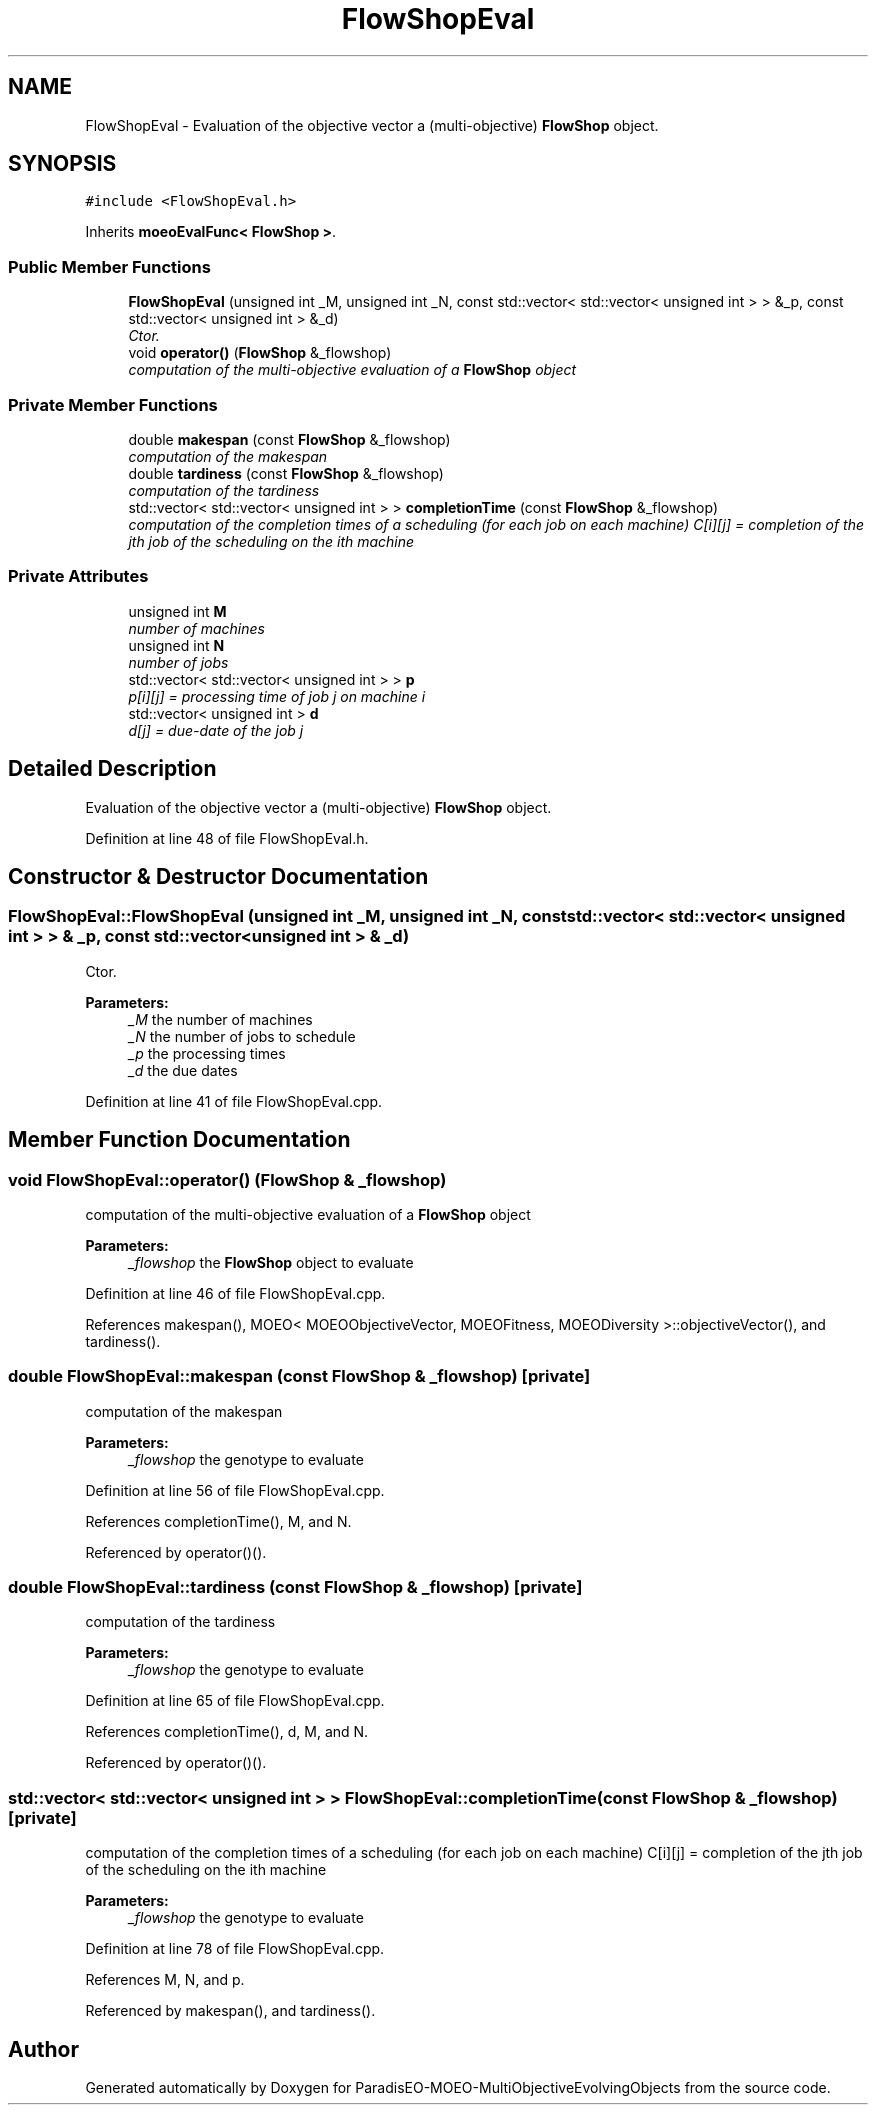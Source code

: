 .TH "FlowShopEval" 3 "13 Mar 2008" "Version 1.1" "ParadisEO-MOEO-MultiObjectiveEvolvingObjects" \" -*- nroff -*-
.ad l
.nh
.SH NAME
FlowShopEval \- Evaluation of the objective vector a (multi-objective) \fBFlowShop\fP object.  

.PP
.SH SYNOPSIS
.br
.PP
\fC#include <FlowShopEval.h>\fP
.PP
Inherits \fBmoeoEvalFunc< FlowShop >\fP.
.PP
.SS "Public Member Functions"

.in +1c
.ti -1c
.RI "\fBFlowShopEval\fP (unsigned int _M, unsigned int _N, const std::vector< std::vector< unsigned int > > &_p, const std::vector< unsigned int > &_d)"
.br
.RI "\fICtor. \fP"
.ti -1c
.RI "void \fBoperator()\fP (\fBFlowShop\fP &_flowshop)"
.br
.RI "\fIcomputation of the multi-objective evaluation of a \fBFlowShop\fP object \fP"
.in -1c
.SS "Private Member Functions"

.in +1c
.ti -1c
.RI "double \fBmakespan\fP (const \fBFlowShop\fP &_flowshop)"
.br
.RI "\fIcomputation of the makespan \fP"
.ti -1c
.RI "double \fBtardiness\fP (const \fBFlowShop\fP &_flowshop)"
.br
.RI "\fIcomputation of the tardiness \fP"
.ti -1c
.RI "std::vector< std::vector< unsigned int > > \fBcompletionTime\fP (const \fBFlowShop\fP &_flowshop)"
.br
.RI "\fIcomputation of the completion times of a scheduling (for each job on each machine) C[i][j] = completion of the jth job of the scheduling on the ith machine \fP"
.in -1c
.SS "Private Attributes"

.in +1c
.ti -1c
.RI "unsigned int \fBM\fP"
.br
.RI "\fInumber of machines \fP"
.ti -1c
.RI "unsigned int \fBN\fP"
.br
.RI "\fInumber of jobs \fP"
.ti -1c
.RI "std::vector< std::vector< unsigned int > > \fBp\fP"
.br
.RI "\fIp[i][j] = processing time of job j on machine i \fP"
.ti -1c
.RI "std::vector< unsigned int > \fBd\fP"
.br
.RI "\fId[j] = due-date of the job j \fP"
.in -1c
.SH "Detailed Description"
.PP 
Evaluation of the objective vector a (multi-objective) \fBFlowShop\fP object. 
.PP
Definition at line 48 of file FlowShopEval.h.
.SH "Constructor & Destructor Documentation"
.PP 
.SS "FlowShopEval::FlowShopEval (unsigned int _M, unsigned int _N, const std::vector< std::vector< unsigned int > > & _p, const std::vector< unsigned int > & _d)"
.PP
Ctor. 
.PP
\fBParameters:\fP
.RS 4
\fI_M\fP the number of machines 
.br
\fI_N\fP the number of jobs to schedule 
.br
\fI_p\fP the processing times 
.br
\fI_d\fP the due dates 
.RE
.PP

.PP
Definition at line 41 of file FlowShopEval.cpp.
.SH "Member Function Documentation"
.PP 
.SS "void FlowShopEval::operator() (\fBFlowShop\fP & _flowshop)"
.PP
computation of the multi-objective evaluation of a \fBFlowShop\fP object 
.PP
\fBParameters:\fP
.RS 4
\fI_flowshop\fP the \fBFlowShop\fP object to evaluate 
.RE
.PP

.PP
Definition at line 46 of file FlowShopEval.cpp.
.PP
References makespan(), MOEO< MOEOObjectiveVector, MOEOFitness, MOEODiversity >::objectiveVector(), and tardiness().
.SS "double FlowShopEval::makespan (const \fBFlowShop\fP & _flowshop)\fC [private]\fP"
.PP
computation of the makespan 
.PP
\fBParameters:\fP
.RS 4
\fI_flowshop\fP the genotype to evaluate 
.RE
.PP

.PP
Definition at line 56 of file FlowShopEval.cpp.
.PP
References completionTime(), M, and N.
.PP
Referenced by operator()().
.SS "double FlowShopEval::tardiness (const \fBFlowShop\fP & _flowshop)\fC [private]\fP"
.PP
computation of the tardiness 
.PP
\fBParameters:\fP
.RS 4
\fI_flowshop\fP the genotype to evaluate 
.RE
.PP

.PP
Definition at line 65 of file FlowShopEval.cpp.
.PP
References completionTime(), d, M, and N.
.PP
Referenced by operator()().
.SS "std::vector< std::vector< unsigned int > > FlowShopEval::completionTime (const \fBFlowShop\fP & _flowshop)\fC [private]\fP"
.PP
computation of the completion times of a scheduling (for each job on each machine) C[i][j] = completion of the jth job of the scheduling on the ith machine 
.PP
\fBParameters:\fP
.RS 4
\fI_flowshop\fP the genotype to evaluate 
.RE
.PP

.PP
Definition at line 78 of file FlowShopEval.cpp.
.PP
References M, N, and p.
.PP
Referenced by makespan(), and tardiness().

.SH "Author"
.PP 
Generated automatically by Doxygen for ParadisEO-MOEO-MultiObjectiveEvolvingObjects from the source code.
